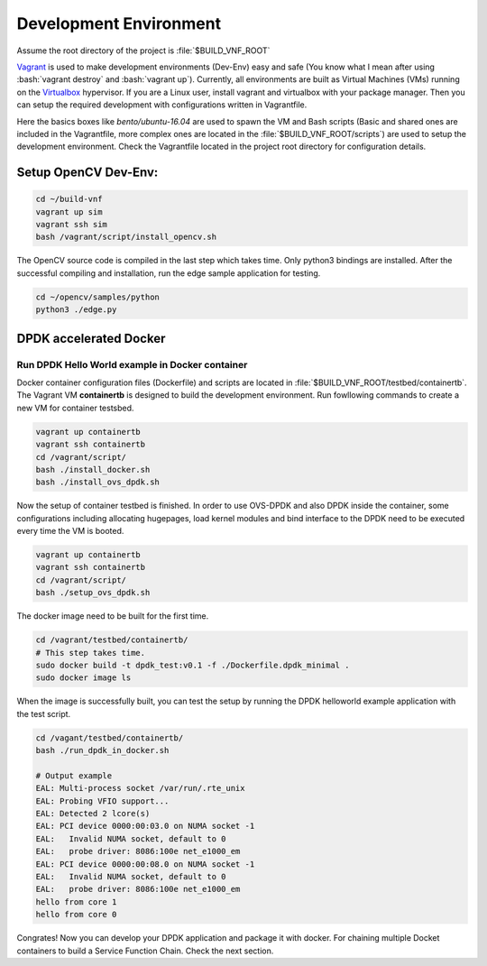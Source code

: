 Development Environment
=======================

.. role:: bash(code)
    :language: bash

Assume the root directory of the project is :file:`$BUILD_VNF_ROOT`

Vagrant_ is used to make development environments (Dev-Env) easy and safe (You
know what I mean after using :bash:`vagrant destroy` and :bash:`vagrant up`).
Currently, all environments are built as Virtual Machines (VMs) running on the
Virtualbox_ hypervisor.  If you are a Linux user, install vagrant and
virtualbox with your package manager. Then you can setup the required
development with configurations written in Vagrantfile.

Here the basics boxes like `bento/ubuntu-16.04` are used to spawn the VM and Bash scripts (Basic and shared ones are
included in the Vagrantfile, more complex ones are located in the :file:`$BUILD_VNF_ROOT/scripts`) are used to setup the
development environment. Check the Vagrantfile located in the project root directory for configuration details.


Setup OpenCV Dev-Env:
"""""""""""""""""""""
.. code:: bash

    cd ~/build-vnf
    vagrant up sim
    vagrant ssh sim
    bash /vagrant/script/install_opencv.sh

The OpenCV source code is compiled in the last step which takes time. Only python3 bindings are installed.
After the successful compiling and installation, run the edge sample application for testing.

.. code:: bash

    cd ~/opencv/samples/python
    python3 ./edge.py


DPDK accelerated Docker
"""""""""""""""""""""""

Run DPDK Hello World example in Docker container
^^^^^^^^^^^^^^^^^^^^^^^^^^^^^^^^^^^^^^^^^^^^^^^^

Docker container configuration files (Dockerfile) and scripts are located in :file:`$BUILD_VNF_ROOT/testbed/containertb`.
The Vagrant VM **containertb** is designed to build the development environment. Run fowllowing commands to create a new
VM for container testsbed.

.. code:: bash

  vagrant up containertb
  vagrant ssh containertb
  cd /vagrant/script/
  bash ./install_docker.sh
  bash ./install_ovs_dpdk.sh

Now the setup of container testbed is finished. In order to use OVS-DPDK and also DPDK inside the container, some
configurations including allocating hugepages, load kernel modules and bind interface to the DPDK need to be executed
every time the VM is booted.

.. code:: bash

  vagrant up containertb
  vagrant ssh containertb
  cd /vagrant/script/
  bash ./setup_ovs_dpdk.sh

The docker image need to be built for the first time.

.. code:: bash

  cd /vagrant/testbed/containertb/
  # This step takes time.
  sudo docker build -t dpdk_test:v0.1 -f ./Dockerfile.dpdk_minimal .
  sudo docker image ls

When the image is successfully built, you can test the setup by running the DPDK helloworld example application with the
test script.

.. code:: bash

    cd /vagant/testbed/containertb/
    bash ./run_dpdk_in_docker.sh

    # Output example
    EAL: Multi-process socket /var/run/.rte_unix
    EAL: Probing VFIO support...
    EAL: Detected 2 lcore(s)
    EAL: PCI device 0000:00:03.0 on NUMA socket -1
    EAL:   Invalid NUMA socket, default to 0
    EAL:   probe driver: 8086:100e net_e1000_em
    EAL: PCI device 0000:00:08.0 on NUMA socket -1
    EAL:   Invalid NUMA socket, default to 0
    EAL:   probe driver: 8086:100e net_e1000_em
    hello from core 1
    hello from core 0

Congrates! Now you can develop your DPDK application and package it with docker. For chaining multiple Docket containers
to build a Service Function Chain. Check the next section.

.. _Vagrant: https://www.vagrantup.com/
.. _Virtualbox: https://www.virtualbox.org/wiki/Downloads

